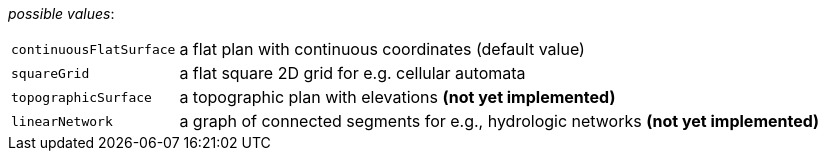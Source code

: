 // 3Worlds documentation for property space.SpaceType
// CAUTION: generated code - do not modify
// generated by CentralResourceGenerator on Tue Apr 06 16:35:02 CEST 2021

_possible values_:

[horizontal]
`continuousFlatSurface`:: a flat plan with continuous coordinates (default value)
`squareGrid`:: a flat square 2D grid for e.g. cellular automata
`topographicSurface`:: a topographic plan with elevations *(not yet implemented)*
`linearNetwork`:: a graph of connected segments for e.g., hydrologic networks  *(not yet implemented)*

